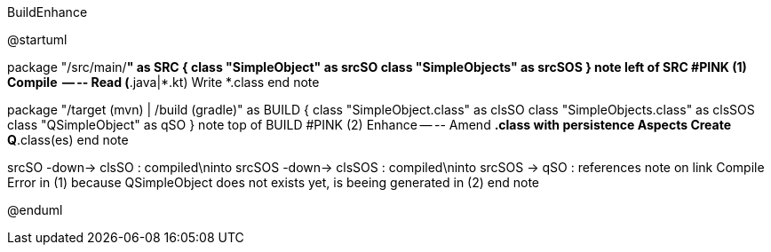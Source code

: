 .BuildEnhance
[plantuml,file="BuildEnhance.png"]
--
@startuml



package "/src/main/*" as SRC {
  class "SimpleObject" as srcSO
  class "SimpleObjects" as srcSOS
}
note left of SRC #PINK
 (1) Compile
 -- --
 Read (*.java|*.kt)
 Write *.class
end note

package "/target (mvn) | /build (gradle)" as BUILD {
  class "SimpleObject.class" as clsSO
  class "SimpleObjects.class" as clsSOS
  class "QSimpleObject" as qSO
}
note top of BUILD #PINK
  (2) Enhance
-- --
  Amend *.class with persistence Aspects
  Create Q*.class(es)
end note

srcSO -down-> clsSO : compiled\ninto
srcSOS -down-> clsSOS : compiled\ninto
srcSOS -> qSO : references
note on link
    Compile Error in (1)
    because QSimpleObject
    does not exists yet,
    is beeing generated in (2)
end note







@enduml
--
